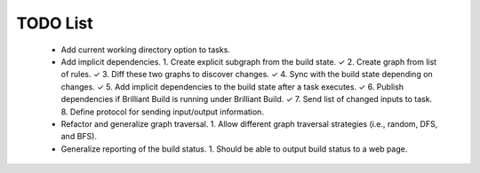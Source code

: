 =========
TODO List
=========

 * Add current working directory option to tasks.

 * Add implicit dependencies.
   1. Create explicit subgraph from the build state. ✓
   2. Create graph from list of rules. ✓
   3. Diff these two graphs to discover changes. ✓
   4. Sync with the build state depending on changes. ✓
   5. Add implicit dependencies to the build state after a task executes. ✓
   6. Publish dependencies if Brilliant Build is running under Brilliant Build. ✓
   7. Send list of changed inputs to task.
   8. Define protocol for sending input/output information.

 * Refactor and generalize graph traversal.
   1. Allow different graph traversal strategies (i.e., random, DFS, and BFS).

 * Generalize reporting of the build status.
   1. Should be able to output build status to a web page.
